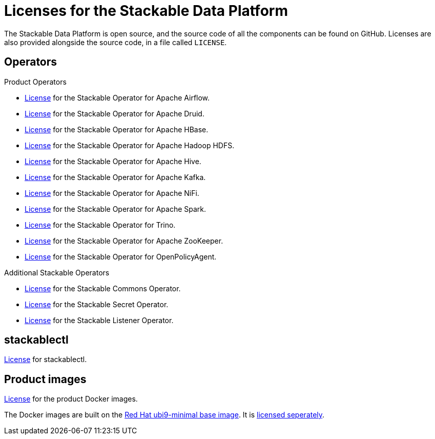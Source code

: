 = Licenses for the Stackable Data Platform
:description: Find licenses for all Stackable Data Platform components available on GitHub including operators, stackablectl, and Docker images.

The Stackable Data Platform is open source, and the source code of all the components can be found on GitHub. Licenses are also provided alongside the source code, in a file called `LICENSE`.

== Operators

Product Operators

* https://github.com/stackabletech/airflow-operator/blob/main/LICENSE[License] for the Stackable Operator for Apache Airflow.
* https://github.com/stackabletech/druid-operator/blob/main/LICENSE[License] for the Stackable Operator for Apache Druid.
* https://github.com/stackabletech/hbase-operator/blob/main/LICENSE[License] for the Stackable Operator for Apache HBase.
* https://github.com/stackabletech/hdfs-operator/blob/main/LICENSE[License] for the Stackable Operator for Apache Hadoop HDFS.
* https://github.com/stackabletech/hive-operator/blob/main/LICENSE[License] for the Stackable Operator for Apache Hive.
* https://github.com/stackabletech/kafka-operator/blob/main/LICENSE[License] for the Stackable Operator for Apache Kafka.
* https://github.com/stackabletech/nifi-operator/blob/main/LICENSE[License] for the Stackable Operator for Apache NiFi.
* https://github.com/stackabletech/spark-k8s-operator/blob/main/LICENSE[License] for the Stackable Operator for Apache Spark.
* https://github.com/stackabletech/trino-operator/blob/main/LICENSE[License] for the Stackable Operator for Trino.
* https://github.com/stackabletech/zookeeper-operator/blob/main/LICENSE[License] for the Stackable Operator for Apache ZooKeeper.
* https://github.com/stackabletech/opa-operator/blob/main/LICENSE[License] for the Stackable Operator for OpenPolicyAgent.

Additional Stackable Operators

* https://github.com/stackabletech/commons-operator/blob/main/LICENSE[License] for the Stackable Commons Operator.
* https://github.com/stackabletech/secret-operator/blob/main/LICENSE[License] for the Stackable Secret Operator.
* https://github.com/stackabletech/listener-operator/blob/main/LICENSE[License] for the Stackable Listener Operator.

== stackablectl

https://github.com/stackabletech/stackable-cockpit/blob/main/LICENSE[License] for stackablectl.

== Product images

https://github.com/stackabletech/docker-images/blob/main/LICENSE[License] for the product Docker images.

The Docker images are built on the https://catalog.redhat.com/software/containers/ubi9-minimal/61832888c0d15aff4912fe0d[Red Hat ubi9-minimal base image].
It is https://www.redhat.com/licenses/EULA_Red_Hat_Universal_Base_Image_English_20190422.pdf[licensed seperately].
